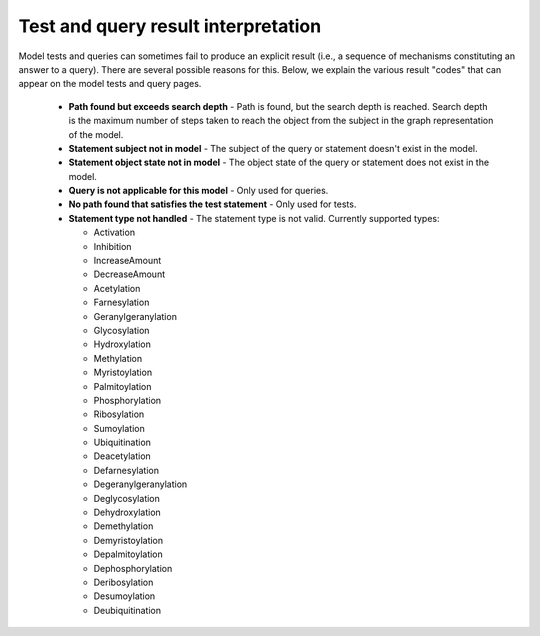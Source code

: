 Test and query result interpretation
====================================
Model tests and queries can sometimes fail to produce an explicit result (i.e.,
a sequence of mechanisms constituting an answer to a query). There are several
possible reasons for this. Below, we explain the various result "codes" that
can appear on the model tests and query pages.

  - **Path found but exceeds search depth** - Path is found, but the search
    depth is reached. Search depth is the maximum number of steps taken to
    reach the object from the subject in the graph representation of the model.
  - **Statement subject not in model** - The subject of the query or
    statement doesn't exist in the model.
  - **Statement object state not in model** - The object state of the
    query or statement does not exist in the model.
  - **Query is not applicable for this model** - Only used for queries.
  - **No path found that satisfies the test statement** - Only used for tests.
  - **Statement type not handled** - The statement type is not valid.
    Currently supported types:

    + Activation
    + Inhibition
    + IncreaseAmount
    + DecreaseAmount
    + Acetylation
    + Farnesylation
    + Geranylgeranylation
    + Glycosylation
    + Hydroxylation
    + Methylation
    + Myristoylation
    + Palmitoylation
    + Phosphorylation
    + Ribosylation
    + Sumoylation
    + Ubiquitination
    + Deacetylation
    + Defarnesylation
    + Degeranylgeranylation
    + Deglycosylation
    + Dehydroxylation
    + Demethylation
    + Demyristoylation
    + Depalmitoylation
    + Dephosphorylation
    + Deribosylation
    + Desumoylation
    + Deubiquitination
